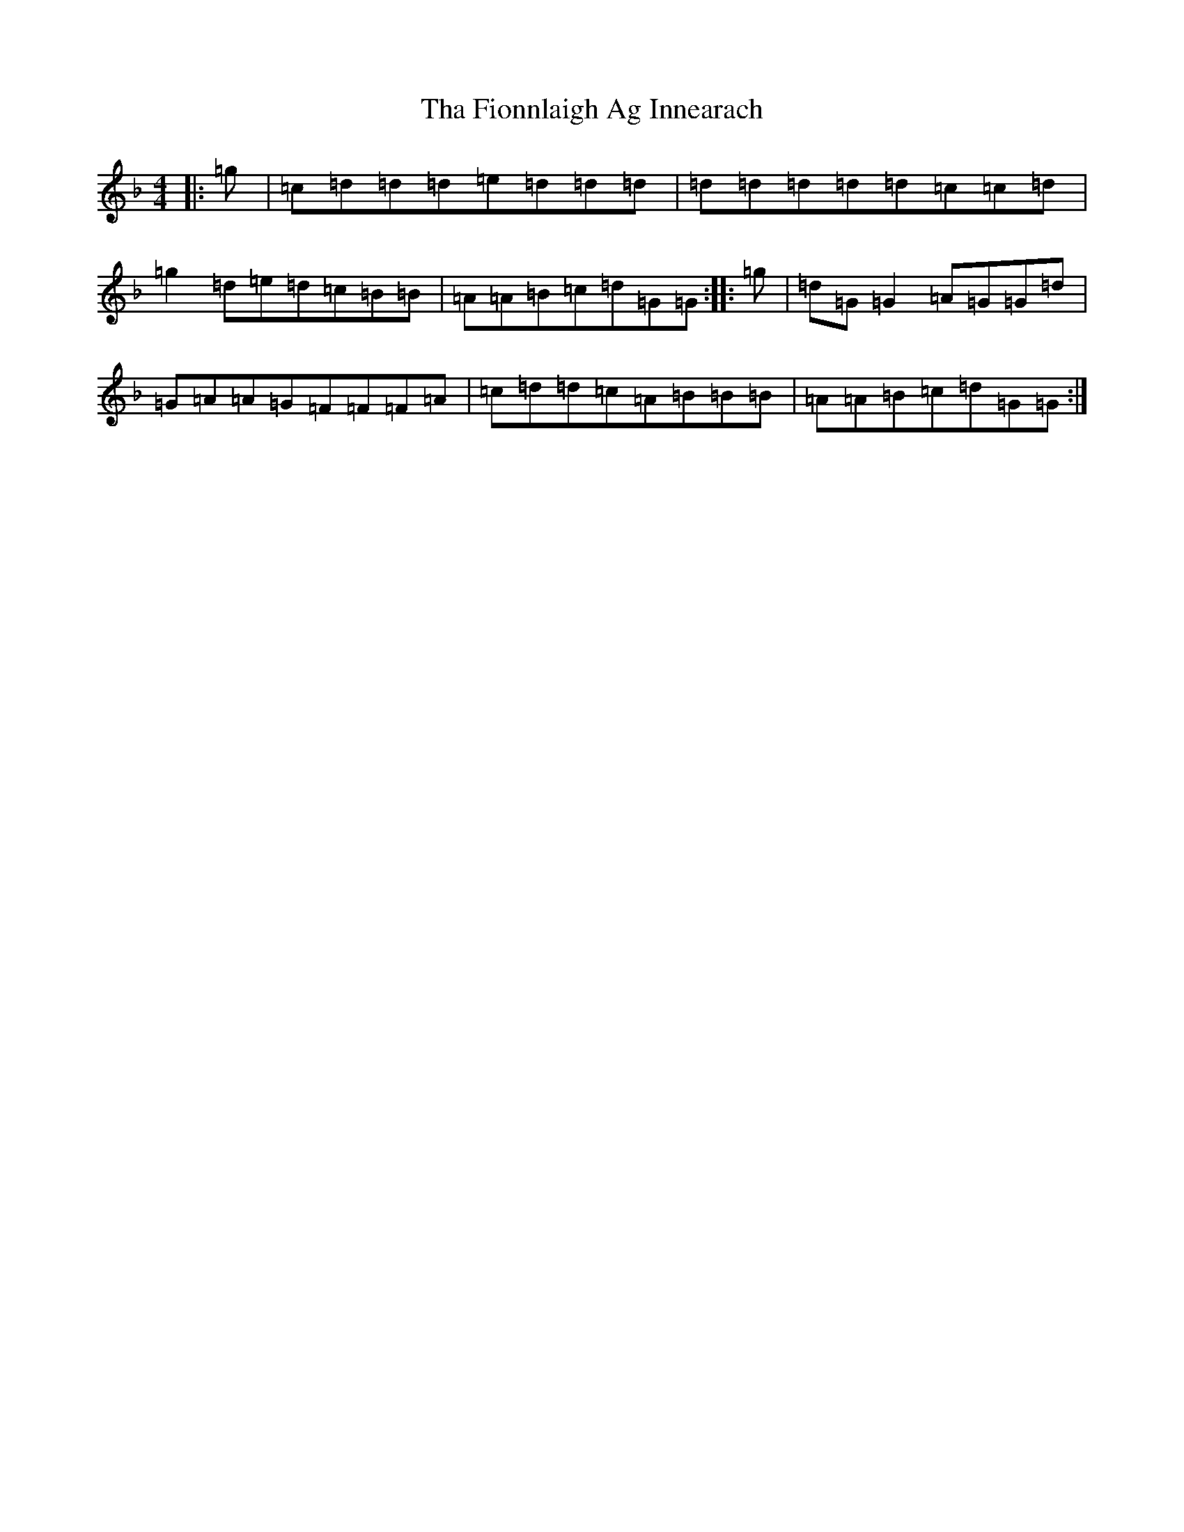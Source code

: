 X: 20868
T: Tha Fionnlaigh Ag Innearach
S: https://thesession.org/tunes/10897#setting10897
Z: A Mixolydian
R: reel
M:4/4
L:1/8
K: C Mixolydian
|:=g|=c=d=d=d=e=d=d=d|=d=d=d=d=d=c=c=d|=g2=d=e=d=c=B=B|=A=A=B=c=d=G=G:||:=g|=d=G=G2=A=G=G=d|=G=A=A=G=F=F=F=A|=c=d=d=c=A=B=B=B|=A=A=B=c=d=G=G:|